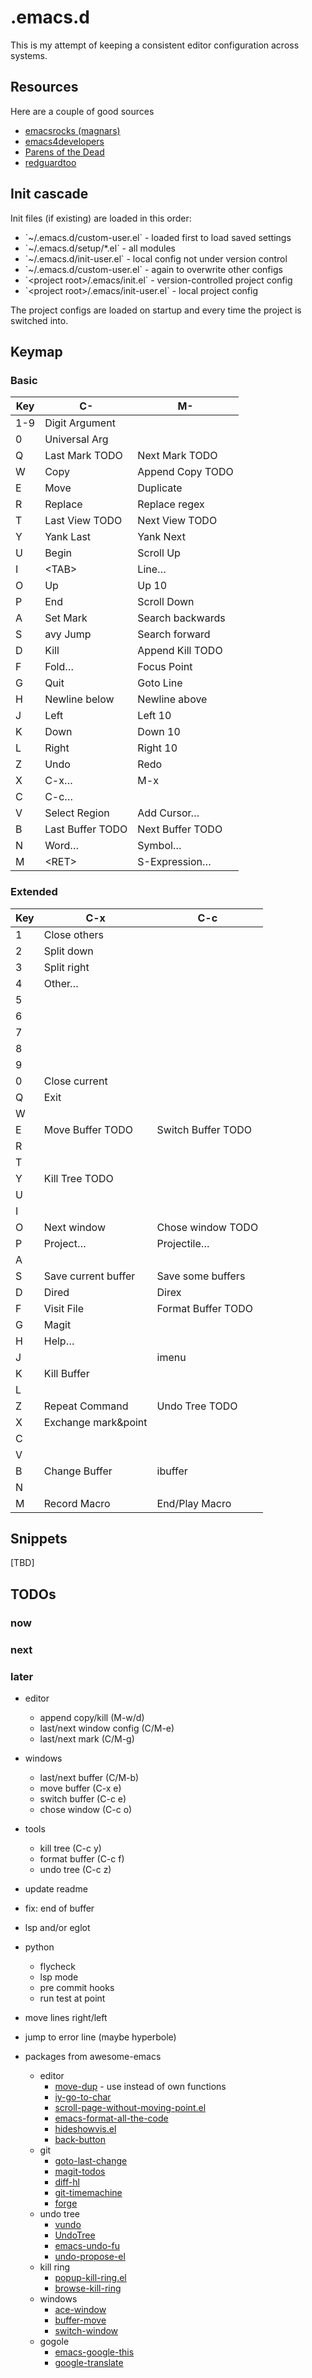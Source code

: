 * .emacs.d

This is my attempt of keeping a consistent editor configuration across systems.


** Resources

Here are a couple of good sources

- [[https://github.com/magnars/.emacs.d/][emacsrocks (magnars)]]
- [[https://github.com/pierre-lecocq/emacs.d][emacs4developers]]
- [[https://www.parens-of-the-dead.com/][Parens of the Dead]]
- [[https://github.com/redguardtoo/Emacs.d][redguardtoo]]

** Init cascade

Init files (if existing) are loaded in this order:

- `~/.emacs.d/custom-user.el` - loaded first to load saved settings
- `~/.emacs.d/setup/*.el` - all modules
- `~/.emacs.d/init-user.el` - local config not under version control
- `~/.emacs.d/custom-user.el` - again to overwrite other configs
- `<project root>/.emacs/init.el` - version-controlled project config
- `<project root>/.emacs/init-user.el` - local project config

The project configs are loaded on startup and every time the project is switched into.


** Keymap

*** Basic

| Key | C-               | M-               |
|-----+------------------+------------------|
| 1-9 | Digit Argument   |                  |
| 0   | Universal Arg    |                  |
| Q   | Last Mark TODO   | Next Mark TODO   |
| W   | Copy             | Append Copy TODO |
| E   | Move             | Duplicate        |
| R   | Replace          | Replace regex    |
| T   | Last View TODO   | Next View TODO   |
| Y   | Yank Last        | Yank Next        |
| U   | Begin            | Scroll Up        |
| I   | <TAB>            | Line...          |
| O   | Up               | Up 10            |
| P   | End              | Scroll Down      |
| A   | Set Mark         | Search backwards |
| S   | avy Jump         | Search forward   |
| D   | Kill             | Append Kill TODO |
| F   | Fold...          | Focus Point      |
| G   | Quit             | Goto Line        |
| H   | Newline below    | Newline above    |
| J   | Left             | Left 10          |
| K   | Down             | Down 10          |
| L   | Right            | Right 10         |
| Z   | Undo             | Redo             |
| X   | C-x...           | M-x              |
| C   | C-c...           |                  |
| V   | Select Region    | Add Cursor...    |
| B   | Last Buffer TODO | Next Buffer TODO |
| N   | Word...          | Symbol...        |
| M   | <RET>            | S-Expression...  |

*** Extended

| Key | C-x                 | C-c                |
|-----+---------------------+--------------------|
| 1   | Close others        |                    |
| 2   | Split down          |                    |
| 3   | Split right         |                    |
| 4   | Other...            |                    |
| 5   |                     |                    |
| 6   |                     |                    |
| 7   |                     |                    |
| 8   |                     |                    |
| 9   |                     |                    |
| 0   | Close current       |                    |
| Q   | Exit                |                    |
| W   |                     |                    |
| E   | Move Buffer TODO    | Switch Buffer TODO |
| R   |                     |                    |
| T   |                     |                    |
| Y   | Kill Tree TODO      |                    |
| U   |                     |                    |
| I   |                     |                    |
| O   | Next window         | Chose window TODO  |
| P   | Project...          | Projectile...      |
| A   |                     |                    |
| S   | Save current buffer | Save some buffers  |
| D   | Dired               | Direx              |
| F   | Visit File          | Format Buffer TODO |
| G   | Magit               |                    |
| H   | Help...             |                    |
| J   |                     | imenu              |
| K   | Kill Buffer         |                    |
| L   |                     |                    |
| Z   | Repeat Command      | Undo Tree TODO     |
| X   | Exchange mark&point |                    |
| C   |                     |                    |
| V   |                     |                    |
| B   | Change Buffer       | ibuffer            |
| N   |                     |                    |
| M   | Record Macro        | End/Play Macro     |

** Snippets

[TBD]

** TODOs

*** now

*** next

*** later

- editor
	- append copy/kill (M-w/d)
	- last/next window config (C/M-e)
	- last/next mark (C/M-g)
- windows
	- last/next buffer (C/M-b)
	- move buffer (C-x e)
	- switch buffer (C-c e)
	- chose window (C-c o)
- tools
	- kill tree (C-c y)
	- format buffer (C-c f)
	- undo tree (C-c z)
- update readme
- fix: end of buffer
- lsp and/or eglot
- python
	- flycheck
	- lsp mode
	- pre commit hooks
	- run test at point
- move lines right/left
- jump to error line (maybe hyperbole)

- packages from awesome-emacs
	- editor
		- [[https://github.com/wyuenho/move-dup][move-dup]] - use instead of own functions
		- [[https://github.com/doitian/iy-go-to-char][iy-go-to-char]]
		- [[https://github.com/tanrax/scroll-page-without-moving-point.el][scroll-page-without-moving-point.el]]
		- [[https://github.com/lassik/emacs-format-all-the-code][emacs-format-all-the-code]]
		- [[https://www.emacswiki.org/emacs/download/hideshowvis.el][hideshowvis.el]]
		- [[https://github.com/rolandwalker/back-butto][back-button]]
	- git
		- [[https://github.com/camdez/goto-last-change.el][goto-last-change]]
		- [[https://github.com/alphapapa/magit-todos][magit-todos]]
		- [[https://github.com/dgutov/diff-hl][diff-hl]]
		- [[https://gitlab.com/pidu/git-timemachine][git-timemachine]]
		- [[https://github.com/magit/forge][forge]]
	- undo tree
		- [[https://github.com/casouri/vundo][vundo]]
		- [[https://www.emacswiki.org/emacs/UndoTree][UndoTree]]
		- [[https://codeberg.org/ideasman42/emacs-undo-fu][emacs-undo-fu]]
		- [[https://github.com/jackkamm/undo-propose-el][undo-propose-el]]
	- kill ring
		- [[https://www.emacswiki.org/emacs/popup-kill-ring.el][popup-kill-ring.el]]
		- [[https://github.com/browse-kill-ring/browse-kill-ring][browse-kill-ring]]
	- windows
		- [[https://github.com/abo-abo/ace-window][ace-window]]
		- [[https://github.com/lukhas/buffer-move][buffer-move]]
		- [[https://github.com/dimitri/switch-window][switch-window]]
	- gogole
		- [[https://github.com/Malabarba/emacs-google-this][emacs-google-this]]
		- [[https://github.com/atykhonov/google-translate][google-translate]]
